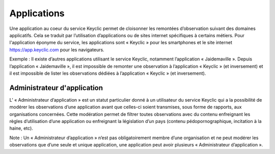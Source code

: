 .. _applications:

Applications
============

Une application au coeur du service Keyclic permet de cloisonner les remontées d’observation suivant des domaines applicatifs. Cela se traduit par l’utilisation d’applications ou de sites internet spécifiques à certains métiers. Pour l'application éponyme du service, les applications sont « Keyclic » pour les smartphones et le site internet https://app.keyclic.com pour les navigateurs.

Exemple :
Il existe d’autres applications utilisant le service Keyclic, notamment l’application « Jaidemaville ».
Depuis l’application « Jaidemaville », il est impossible de remonter une observation à l’application « Keyclic » (et inversement) et il est impossible de lister les observations dédiées à l’application « Keyclic » (et inversement).

.. _applications-admin:

Administrateur d'application
----------------------------

L’ « Administrateur d’application » est un statut particulier donné à un utilisateur du service Keyclic qui a la possibilité de modérer les observations d’une application avant que celles-ci soient transmises, sous forme de rapports, aux organisations concernées.
Cette modération permet de filtrer toutes observations avec du contenu enfreignant les règles d’utilisation d’une application ou enfreignant la législation d’un pays (contenu pédopornographique, incitation à la haine, etc).

Note : Un « Administrateur d’application » n’est pas obligatoirement membre d’une organisation et ne peut modérer les observations que d’une seule et unique application, une application peut avoir plusieurs « Administrateur d’application ».
